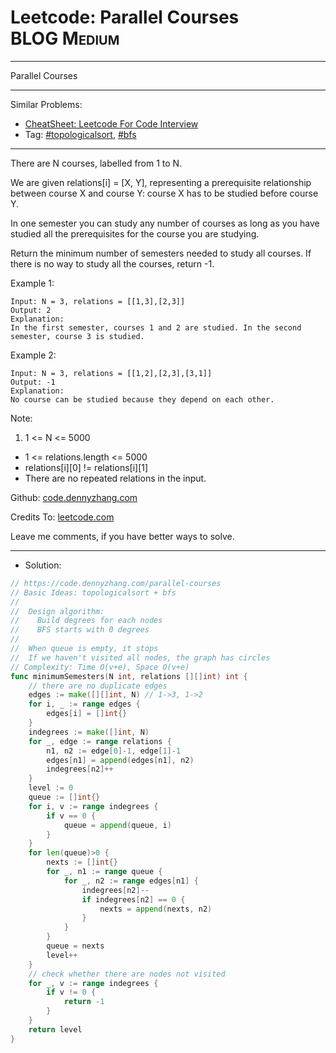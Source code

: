 * Leetcode: Parallel Courses                                    :BLOG:Medium:
#+STARTUP: showeverything
#+OPTIONS: toc:nil \n:t ^:nil creator:nil d:nil
:PROPERTIES:
:type:     topologicalsort, bfs
:END:
---------------------------------------------------------------------
Parallel Courses
---------------------------------------------------------------------
#+BEGIN_HTML
<a href="https://github.com/dennyzhang/code.dennyzhang.com/tree/master/problems/parallel-courses"><img align="right" width="200" height="183" src="https://www.dennyzhang.com/wp-content/uploads/denny/watermark/github.png" /></a>
#+END_HTML
Similar Problems:
- [[https://cheatsheet.dennyzhang.com/cheatsheet-leetcode-A4][CheatSheet: Leetcode For Code Interview]]
- Tag: [[https://code.dennyzhang.com/review-topologicalsort][#topologicalsort]], [[https://code.dennyzhang.com/review-bfs][#bfs]]
---------------------------------------------------------------------
There are N courses, labelled from 1 to N.

We are given relations[i] = [X, Y], representing a prerequisite relationship between course X and course Y: course X has to be studied before course Y.

In one semester you can study any number of courses as long as you have studied all the prerequisites for the course you are studying.

Return the minimum number of semesters needed to study all courses.  If there is no way to study all the courses, return -1.

Example 1:
#+BEGIN_EXAMPLE
Input: N = 3, relations = [[1,3],[2,3]]
Output: 2
Explanation: 
In the first semester, courses 1 and 2 are studied. In the second semester, course 3 is studied.
#+END_EXAMPLE

Example 2:
#+BEGIN_EXAMPLE
Input: N = 3, relations = [[1,2],[2,3],[3,1]]
Output: -1
Explanation: 
No course can be studied because they depend on each other.
#+END_EXAMPLE 

Note:

1. 1 <= N <= 5000
- 1 <= relations.length <= 5000
- relations[i][0] != relations[i][1]
- There are no repeated relations in the input.

Github: [[https://github.com/dennyzhang/code.dennyzhang.com/tree/master/problems/parallel-courses][code.dennyzhang.com]]

Credits To: [[https://leetcode.com/problems/parallel-courses/description/][leetcode.com]]

Leave me comments, if you have better ways to solve.
---------------------------------------------------------------------
- Solution:

#+BEGIN_SRC go
// https://code.dennyzhang.com/parallel-courses
// Basic Ideas: topologicalsort + bfs
//
//  Design algorithm:
//    Build degrees for each nodes
//    BFS starts with 0 degrees
//
//  When queue is empty, it stops
//  If we haven't visited all nodes, the graph has circles
// Complexity: Time O(v+e), Space O(v+e)
func minimumSemesters(N int, relations [][]int) int {
    // there are no duplicate edges
    edges := make([][]int, N) // 1->3, 1->2
    for i, _ := range edges {
        edges[i] = []int{}
    }
    indegrees := make([]int, N)
    for _, edge := range relations {
        n1, n2 := edge[0]-1, edge[1]-1
        edges[n1] = append(edges[n1], n2)
        indegrees[n2]++
    }
    level := 0
    queue := []int{}
    for i, v := range indegrees {
        if v == 0 {
            queue = append(queue, i)
        }
    }
    for len(queue)>0 {
        nexts := []int{}
        for _, n1 := range queue {
            for _, n2 := range edges[n1] {
                indegrees[n2]--
                if indegrees[n2] == 0 {
                    nexts = append(nexts, n2)
                }
            }
        }
        queue = nexts
        level++
    }
    // check whether there are nodes not visited
    for _, v := range indegrees {
        if v != 0 {
            return -1
        }
    }
    return level
}
#+END_SRC

#+BEGIN_HTML
<div style="overflow: hidden;">
<div style="float: left; padding: 5px"> <a href="https://www.linkedin.com/in/dennyzhang001"><img src="https://www.dennyzhang.com/wp-content/uploads/sns/linkedin.png" alt="linkedin" /></a></div>
<div style="float: left; padding: 5px"><a href="https://github.com/dennyzhang"><img src="https://www.dennyzhang.com/wp-content/uploads/sns/github.png" alt="github" /></a></div>
<div style="float: left; padding: 5px"><a href="https://www.dennyzhang.com/slack" target="_blank" rel="nofollow"><img src="https://www.dennyzhang.com/wp-content/uploads/sns/slack.png" alt="slack"/></a></div>
</div>
#+END_HTML
